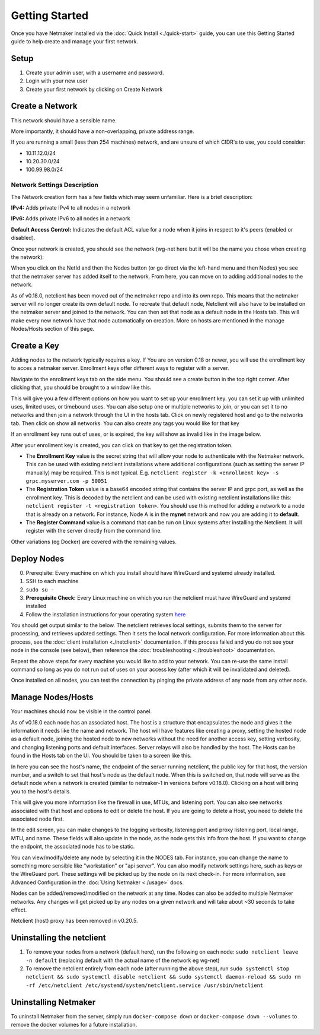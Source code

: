 =================
Getting Started
=================

Once you have Netmaker installed via the :doc:`Quick Install <./quick-start>` guide, you can use this Getting Started guide to help create and manage your first network.

Setup
=================

#. Create your admin user, with a username and password.
#. Login with your new user
#. Create your first network by clicking on Create Network

Create a Network
=================


.. image:: images/create-net.png
   :width: 80%
   :alt: Create Network Screen
   :align: center

This network should have a sensible name.

More importantly, it should have a non-overlapping, private address range. 

If you are running a small (less than 254 machines) network, and are unsure of which CIDR's to use, you could consider:

- 10.11.12.0/24
- 10.20.30.0/24
- 100.99.98.0/24

Network Settings Description
-------------------------------

The Network creation form has a few fields which may seem unfamiliar. Here is a brief description:

**IPv4:** Adds private IPv4 to all nodes in a network

**IPv6:** Adds private IPv6 to all nodes in a network

**Default Access Control:** Indicates the default ACL value for a node when it joins in respect to it's peers (enabled or disabled).

Once your network is created, you should see the network (wg-net here but it will be the name you chose when creating the network):

.. image:: images/network-created.png
   :width: 80%
   :alt: Node Screen
   :align: center


When you click on the NetId and then the Nodes button (or go direct via the left-hand menu and then Nodes) you see that the netmaker server has added itself to the network. From here, you can move on to adding additional nodes to the network. 

As of v0.18.0, netclient has been moved out of the netmaker repo and into its own repo. This means that the netmaker server will no longer create its own default node. To recreate that default node, Netclient will also have to be installed on the netmaker server and joined to the network. You can then set that node as a default node in the Hosts tab. This will make every new network have that node automatically on creation. More on hosts are mentioned in the manage Nodes/Hosts section of this page.

.. image:: images/netmaker-node.png
   :width: 80%
   :alt: Node Screen
   :align: center


Create a Key
===============

Adding nodes to the network typically requires a key. If You are on version 0.18 or newer, you will use the enrollment key to acces a netmaker server. Enrollment keys offer different ways to register with a server.

Navigate to the enrollment keys tab on the side menu. You should see a create button in the top right corner. After clicking that, you should be brought to a window like this.

.. image:: images/enrollmentkeycreate.png
   :width: 80%
   :alt: Enrollment Key Screen
   :align: center

This will give you a few different options on how you want to set up your enrollment key. you can set it up with unlimited uses, limited uses, or timebound uses. You can also setup one or multiple networks to join, or you can set it to no networks and then join a network through the UI in the hosts tab. Click on newly registered host and go to the networks tab. Then click on show all networks. You can also create any tags you would like for that key

.. image:: images/networkjoinui.png
   :width: 80%
   :alt: Join network through UI
   :align: center

If an enrollment key runs out of uses, or is expired, the key will show as invalid like in the image below.

.. image:: images/enrollmentkeyinvalid.png
   :width: 80%
   :alt: Enrollment Key Screen with invalid keys
   :align: center

After your enrollment key is created, you can click on that key to get the registration token.

.. image:: images/enrollmentkeytoken.png
   :width: 80%
   :alt: Enrollment Key token window
   :align: center



* The **Enrollment Key** value is the secret string that will allow your node to authenticate with the Netmaker network. This can be used with existing netclient installations where additional configurations (such as setting the server IP manually) may be required. This is not typical. E.g. ``netclient register -k <enrollment key> -s grpc.myserver.com -p 50051``
* The **Registration Token** value is a base64 encoded string that contains the server IP and grpc port, as well as the enrollment key. This is decoded by the netclient and can be used with existing netclient installations like this: ``netclient register -t <registration token>``. You should use this method for adding a network to a node that is already on a network. For instance, Node A is in the **mynet** network and now you are adding it to **default**.
* The **Register Command** value is a command that can be run on Linux systems after installing the Netclient.  It will register with the server directly from the command line.
  
Other variations (eg Docker) are covered with the remaining values.

Deploy Nodes
=================

0. Prereqisite: Every machine on which you install should have WireGuard and systemd already installed.

1. SSH to each machine 
2. ``sudo su -``
3. **Prerequisite Check:** Every Linux machine on which you run the netclient must have WireGuard and systemd installed
4. Follow the installation instructions for your operating system `here <https://docs.netmaker.io/netclient.html#installation>`_ 

You should get output similar to the below. The netclient retrieves local settings, submits them to the server for processing, and retrieves updated settings. Then it sets the local network configuration. For more information about this process, see the :doc:`client installation <./netclient>` documentation. If this process failed and you do not see your node in the console (see below), then reference the :doc:`troubleshooting <./troubleshoot>` documentation.

.. image:: images/nc-install-output.png
   :width: 80%
   :alt: Output from Netclient Install
   :align: center


Repeat the above steps for every machine you would like to add to your network. You can re-use the same install command so long as you do not run out of uses on your access key (after which it will be invalidated and deleted).

Once installed on all nodes, you can test the connection by pinging the private address of any node from any other node.


.. image:: images/ping-node.png
   :width: 80%
   :alt: Node Success
   :align: center

Manage Nodes/Hosts
==================

Your machines should now be visible in the control panel. 

.. image:: images/nodes.png
   :width: 80%
   :alt: Node Success
   :align: center

As of v0.18.0 each node has an associated host. The host is a structure that encapsulates the node and gives it the information it needs like the name and network. The host will have features like creating a proxy, setting the hosted node as a default node, joining the hosted node to new networks without the need for another access key, setting verbosity, and changing listening ports and default interfaces. Server relays will also be handled by the host. The Hosts can be found in the Hosts tab on the UI. You should be taken to a screen like this.

.. image:: images/netmakerhostpage.png
   :width: 80%
   :alt: Host page
   :align: center

In here you can see the host's name, the endpoint of the server running netclient, the public key for that host, the version number, and a switch to set that host's node as the default node. When this is switched on, that node will serve as the default node when a network is created (similar to netmaker-1 in versions before v0.18.0). Clicking on a host will bring you to the host's details.

.. image:: images/hostdetails.png
   :width: 80%
   :alt: details screen of the host
   :align: center

This will give you more information like the firewall in use, MTUs, and listening port. You can also see networks associated with that host and options to edit or delete the host. If you are going to delete a Host, you need to delete the associated node first.

.. image:: images/hostedit.png
   :width: 80%
   :alt: Edit screen of a host
   :align: center

In the edit screen, you can make changes to the logging verbosity, listening port and proxy listening port, local range, MTU, and name. These fields will also update in the node, as the node gets this info from the host. If you want to change the endpoint, the associated node has to be static.

You can view/modify/delete any node by selecting it in the NODES tab. For instance, you can change the name to something more sensible like "workstation" or "api server". You can also modify network settings here, such as keys or the WireGuard port. These settings will be picked up by the node on its next check-in. For more information, see Advanced Configuration in the :doc:`Using Netmaker <./usage>` docs.

.. image:: images/node-details.png
   :width: 80%
   :alt: Node Success
   :align: center



Nodes can be added/removed/modified on the network at any time. Nodes can also be added to multiple Netmaker networks. Any changes will get picked up by any nodes on a given network and will take about ~30 seconds to take effect.

Netclient (host) proxy has been removed in v0.20.5.

Uninstalling the netclient
=============================

1. To remove your nodes from a network (default here), run the following on each node: ``sudo netclient leave -n default`` (replacing default with the actual name of the network eg wg-net)
2. To remove the netclient entirely from each node (after running the above step), run ``sudo systemctl stop netclient && sudo systemctl disable netclient && sudo systemctl daemon-reload && sudo rm -rf /etc/netclient /etc/systemd/system/netclient.service /usr/sbin/netclient``

Uninstalling Netmaker
===========================

To uninstall Netmaker from the server, simply run ``docker-compose down`` or ``docker-compose down --volumes`` to remove the docker volumes for a future installation.


